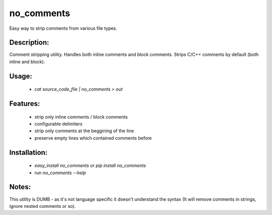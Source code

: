 no_comments
===========

Easy way to strip comments from various file types.

Description:
------------

Comment stripping utility. Handles both inline comments and block comments.
Strips C/C++ comments by default (both inline and block).

Usage:
------
 - `cat source_code_file | no_comments > out`

Features:
---------
 - strip only inline comments / block comments
 - configurable delimiters
 - strip only comments at the beggining of the line
 - preserve empty lines which contained comments before

Installation:
-------------
 - `easy_install no_comments` or  `pip install no_comments`
 - run `no_comments --help`


Notes:
-------
This utility is DUMB - as it's not language specific it doesn't understand the syntax (It
will remove comments in strings, ignore nested comments or so).
